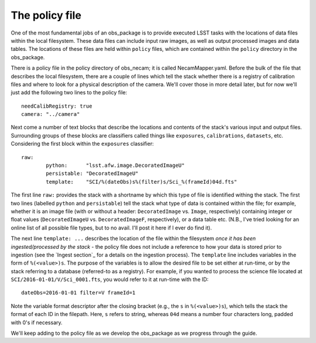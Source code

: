 The policy file
===============

One of the most fundamental jobs of an obs\_package is to provide executed LSST tasks with the locations of data files within the local filesystem. These data files can include input raw images, as well as output processed images and data tables. The locations of these files are held within ``policy`` files, which are contained within the ``policy`` directory in the obs\_package.

There is a policy file in the policy directory of obs\_necam; it is called NecamMapper.yaml. Before the bulk of the file that describes the local filesystem, there are a couple of lines which tell the stack whether there is a registry of calibration files and where to look for a physical description of the camera. We'll cover those in more detail later, but for now we'll just add the following two lines to the policy file: ::

       needCalibRegistry: true
       camera: "../camera"

Next come a number of text blocks that describe the locations and contents of the stack's various input and output files. Surrounding groups of these blocks are classifiers called things like ``exposures``, ``calibrations``, ``datasets``, etc. Considering the first block within the ``exposures`` classifier: ::

        	raw:
	    		python:      "lsst.afw.image.DecoratedImageU"
    			persistable: "DecoratedImageU"
	     		template:    "SCI/%(dateObs)s%(filter)s/Sci_%(frameId)04d.fts"

The first line ``raw:`` provides the stack with a shortname by which this type of file is identified withing the stack. The first two lines (labelled ``python`` and ``persistable``) tell the stack what type of data is contained within the file; for example, whether it is an image file (with or without a header: ``DecoratedImage`` vs. ``Image``, respectively) containing integer or float values (``DecoratedImageU`` vs. ``DecoratedImageF``, respectively), or a data table etc. (N.B., I've tried looking for an online list of all possible file types, but to no avail. I'll post it here if I ever do find it).

The next line ``template: ...`` describes the location of the file within the filesystem *once it has been ingested/processed by the stack* - the policy file does not include a reference to how your data is stored prior to ingestion (see the `Ingest section`_ for a details on the ingestion process). The ``template`` line includes variables in the form of ``%(<value>)s``. The purpose of the variables is to allow the desired file to be set either at run-time, or by the stack referring to a database (referred-to as a registry). For example, if you wanted to process the science file located at ``SCI/2016-01-01/V/Sci_0001.fts``, you would refer to it at run-time with the ID: ::

     dateObs=2016-01-01 filter=V frameId=1

Note the variable format descriptor after the closing bracket (e.g., the ``s`` in ``%(<value>)s``), which tells the stack the format of each ID in the filepath. Here, ``s`` refers to string, whereas ``04d`` means a number four characters long, padded with 0's if necessary.

We'll keep adding to the policy file as we develop the obs\_package as we progress through the guide. 

.. obs\_necam: https://github.com/jrmullaney/obs_necam
.. `Ingest section`: _ingest/index